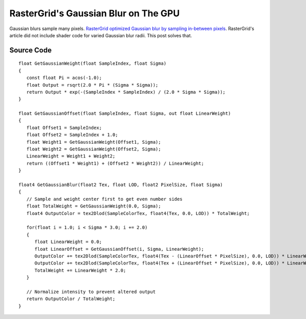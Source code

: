 
RasterGrid's Gaussian Blur on The GPU
=====================================

Gaussian blurs sample many pixels. `RasterGrid optimized Gaussian blur by sampling in-between pixels <https://www.rastergrid.com/blog/2010/09/efficient-Gaussian-blur-with-linear-sampling/>`_. RasterGrid's article did not include shader code for varied Gaussian blur radii. This post solves that.

Source Code
-----------

::

   float GetGaussianWeight(float SampleIndex, float Sigma)
   {
      const float Pi = acos(-1.0);
      float Output = rsqrt(2.0 * Pi * (Sigma * Sigma));
      return Output * exp(-(SampleIndex * SampleIndex) / (2.0 * Sigma * Sigma));
   }

   float GetGaussianOffset(float SampleIndex, float Sigma, out float LinearWeight)
   {
      float Offset1 = SampleIndex;
      float Offset2 = SampleIndex + 1.0;
      float Weight1 = GetGaussianWeight(Offset1, Sigma);
      float Weight2 = GetGaussianWeight(Offset2, Sigma);
      LinearWeight = Weight1 + Weight2;
      return ((Offset1 * Weight1) + (Offset2 * Weight2)) / LinearWeight;
   }

   float4 GetGaussianBlur(float2 Tex, float LOD, float2 PixelSize, float Sigma)
   {
      // Sample and weight center first to get even number sides
      float TotalWeight = GetGaussianWeight(0.0, Sigma);
      float4 OutputColor = tex2Dlod(SampleColorTex, float4(Tex, 0.0, LOD)) * TotalWeight;

      for(float i = 1.0; i < Sigma * 3.0; i += 2.0)
      {
         float LinearWeight = 0.0;
         float LinearOffset = GetGaussianOffset(i, Sigma, LinearWeight);
         OutputColor += tex2Dlod(SampleColorTex, float4(Tex - (LinearOffset * PixelSize), 0.0, LOD)) * LinearWeight;
         OutputColor += tex2Dlod(SampleColorTex, float4(Tex + (LinearOffset * PixelSize), 0.0, LOD)) * LinearWeight;
         TotalWeight += LinearWeight * 2.0;
      }

      // Normalize intensity to prevent altered output
      return OutputColor / TotalWeight;
   }
